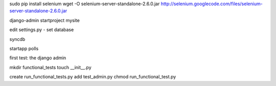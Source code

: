 
sudo pip install selenium
wget -O selenium-server-standalone-2.6.0.jar http://selenium.googlecode.com/files/selenium-server-standalone-2.6.0.jar 

django-admin startproject mysite

edit settings.py - set database

syncdb

startapp polls


first test:  the django admin

mkdir functional_tests
touch __init__.py

create run_functional_tests.py
add test_admin.py
chmod run_functional_test.py




